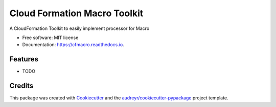 =============================
Cloud Formation Macro Toolkit
=============================


.. image:: https://img.shields.io/pypi/v/cfmacro.svg
        :target: https://pypi.python.org/pypi/cfmacro

.. image:: https://img.shields.io/travis/gchiesa/cfmacro.svg
        :target: https://travis-ci.org/gchiesa/cfmacro

.. image:: https://readthedocs.org/projects/cfmacro/badge/?version=latest
        :target: https://cfmacro.readthedocs.io/en/latest/?badge=latest
        :alt: Documentation Status


.. image:: https://pyup.io/repos/github/gchiesa/cfmacro/shield.svg
     :target: https://pyup.io/repos/github/gchiesa/cfmacro/
     :alt: Updates



A CloudFormation Toolkit to   easily implement processor for Macro


* Free software: MIT license
* Documentation: https://cfmacro.readthedocs.io.


Features
--------

* TODO

Credits
-------

This package was created with Cookiecutter_ and the `audreyr/cookiecutter-pypackage`_ project template.

.. _Cookiecutter: https://github.com/audreyr/cookiecutter
.. _`audreyr/cookiecutter-pypackage`: https://github.com/audreyr/cookiecutter-pypackage
